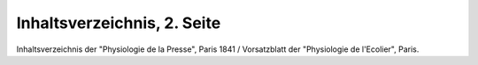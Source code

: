 Inhaltsverzeichnis, 2. Seite
============================

.. image:: FPhysio4-small.jpg
   :alt:

Inhaltsverzeichnis der "Physiologie de la Presse", Paris 1841 / Vorsatzblatt der "Physiologie de l'Ecolier", Paris.

.. rst-class:: source

  (Biographie des Journalistes et des Journaux de Paris et de la Province. Paris 1841, S. 118.)
